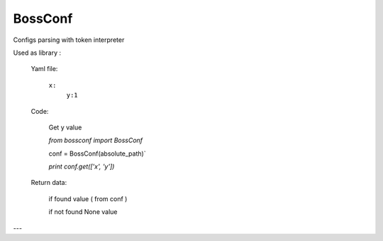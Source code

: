 BossConf
=======================
Configs parsing with token interpreter

Used as library :

  Yaml file:

    ``x:``
     ``y:1``


  Code:

    Get y value

    `from bossconf import BossConf`

    conf = BossConf(absolute_path)`

    `print conf.get(['x', 'y'])`

  Return data:

    if found value ( from conf )

    if not found None value

---


